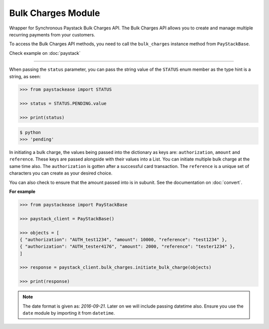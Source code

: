 ===========================================
Bulk Charges Module
===========================================

.. :py:currentmodule:: paystackease.apis.bulk_charges

Wrapper for Synchronous Paystack Bulk Charges API. The Bulk Charges API allows you to
create and manage multiple recurring payments from your customers.

To access the Bulk Charges API methods, you need to call the ``bulk_charges`` instance method from ``PayStackBase``.

Check example on :doc:`paystack`

------------------------------------------------------------------------------

.. py:class:: BulkChargesClientAPI(secret_key: str = None)

    Bases: :py:class:`~paystackease.base.PayStackBaseClientAPI`

    Paystack Bulk Charges API Reference: `Bulk Charges`_

    .. py:method:: fetch_bulk_charge_batch(id_or_code: str)→ PayStackResponse

        Fetch a bulk charge of a specific batch

        :param id_or_code: An ID or code for the charge whose batches you want to retrieve.
        :type id_or_code: str

        :return: The response from the API.
        :rtype: PayStackResponse object

    .. py:method:: fetch_charge_bulk_batch(id_or_code: str, status: str | None = None, per_page: int | None = 50, page: int | None = 1, from_date: date | None = None, to_date: date | None = None)→ PayStackResponse

        Fetch a bulk charge of a specific batch

        :param id_or_code: An ID or code for the charge whose batches you want to retrieve
        :type id_or_code: str
        :param status: The status of the bulk charge batch. The ``STATUS`` enum value is passed in here.
        :type status: str, optional
        :param per_page: The number of records to return per page (default: 50).
        :type per_page: int, optional
        :param page: The page to return (default: 1).
        :type page: int, optional
        :param from_date: The starting date of the bulk charge batch.
        :type from_date: date, optional
        :param to_date: The ending date of the bulk charge batch.
        :type to_date: date, optional

        :return: The response from the API.
        :rtype: PayStackResponse object

    .. py:method:: initiate_bulk_charge(objects: List[Dict[str, str]])→ PayStackResponse

        Initiate a bulk charge

        :param objects: An array of objects with authorization codes and amount.
        :type objects: List[Dict[str, Any]]

        :return: The response from the API.
        :rtype: PayStackResponse object

    .. py:method:: list_bulk_charge_batches(per_page: int | None = 50, page: int | None = 1, from_date: date | None = None, to_date: date | None = None)→ PayStackResponse

        List bulk charge batches

        :param per_page: The number of records to return per page (default: 50).
        :type per_page: int, optional
        :param page: The page to return (default: 1).
        :type page: int, optional
        :param from_date: The starting date of the bulk charge batch.
        :type from_date: date, optional
        :param to_date: The ending date of the bulk charge batch.
        :type to_date: date, optional

        :return: The response from the API.
        :rtype: PayStackResponse object

    .. py:method:: pause_bulk_charge_batch(batch_code: str)→ PayStackResponse

        Pause a bulk charge of a specific batch

        :param batch_code: The code of the bulk charge batch you want to pause.
        :type batch_code: str

        :return: The response from the API.
        :rtype: PayStackResponse object

    .. py:method:: resume_bulk_charge_batch(batch_code: str)→ PayStackResponse

        Resume a bulk charge of a specific batch

        :param batch_code: The code of the bulk charge batch you want to resume.
        :type batch_code: str

        :return: The response from the API
        :rtype: PayStackResponse object


.. _Bulk Charges: https://paystack.com/docs/api/bulk-charge/


When passing the ``status`` parameter, you can pass the string value of the
``STATUS`` enum member as the type hint is a string, as seen:

.. code-block:: python

    >>> from paystackease import STATUS

    >>> status = STATUS.PENDING.value

    >>> print(status)

.. code-block:: console

    $ python
    >>> 'pending'


In initiating a bulk charge, the values being passed into the dictionary as keys are:
``authorization``, ``amount`` and ``reference``. These keys are passed alongside with their values into a
List. You can initiate multiple bulk charge at the same time also. The ``authorization`` is gotten after a successful card transaction.
The ``reference`` is a unique set of characters you can create as your desired choice.

You can also check to ensure that the amount passed into is in subunit. See the documentation
on :doc:`convert`.

**For example**

.. code-block:: python

    >>> from paystackease import PayStackBase

    >>> paystack_client = PayStackBase()

    >>> objects = [
    { "authorization": "AUTH_test1234", "amount": 10000, "reference": "test1234" },
    { "authorization": "AUTH_tester4176", "amount": 2000, "reference": "tester1234" },
    ]

    >>> response = paystack_client.bulk_charges.initiate_bulk_charge(objects)

    >>> print(response)


.. note::

    The date format is given as: `2016-09-21`. Later on we will include passing datetime also.
    Ensure you use the ``date`` module by importing it from ``datetime``.

